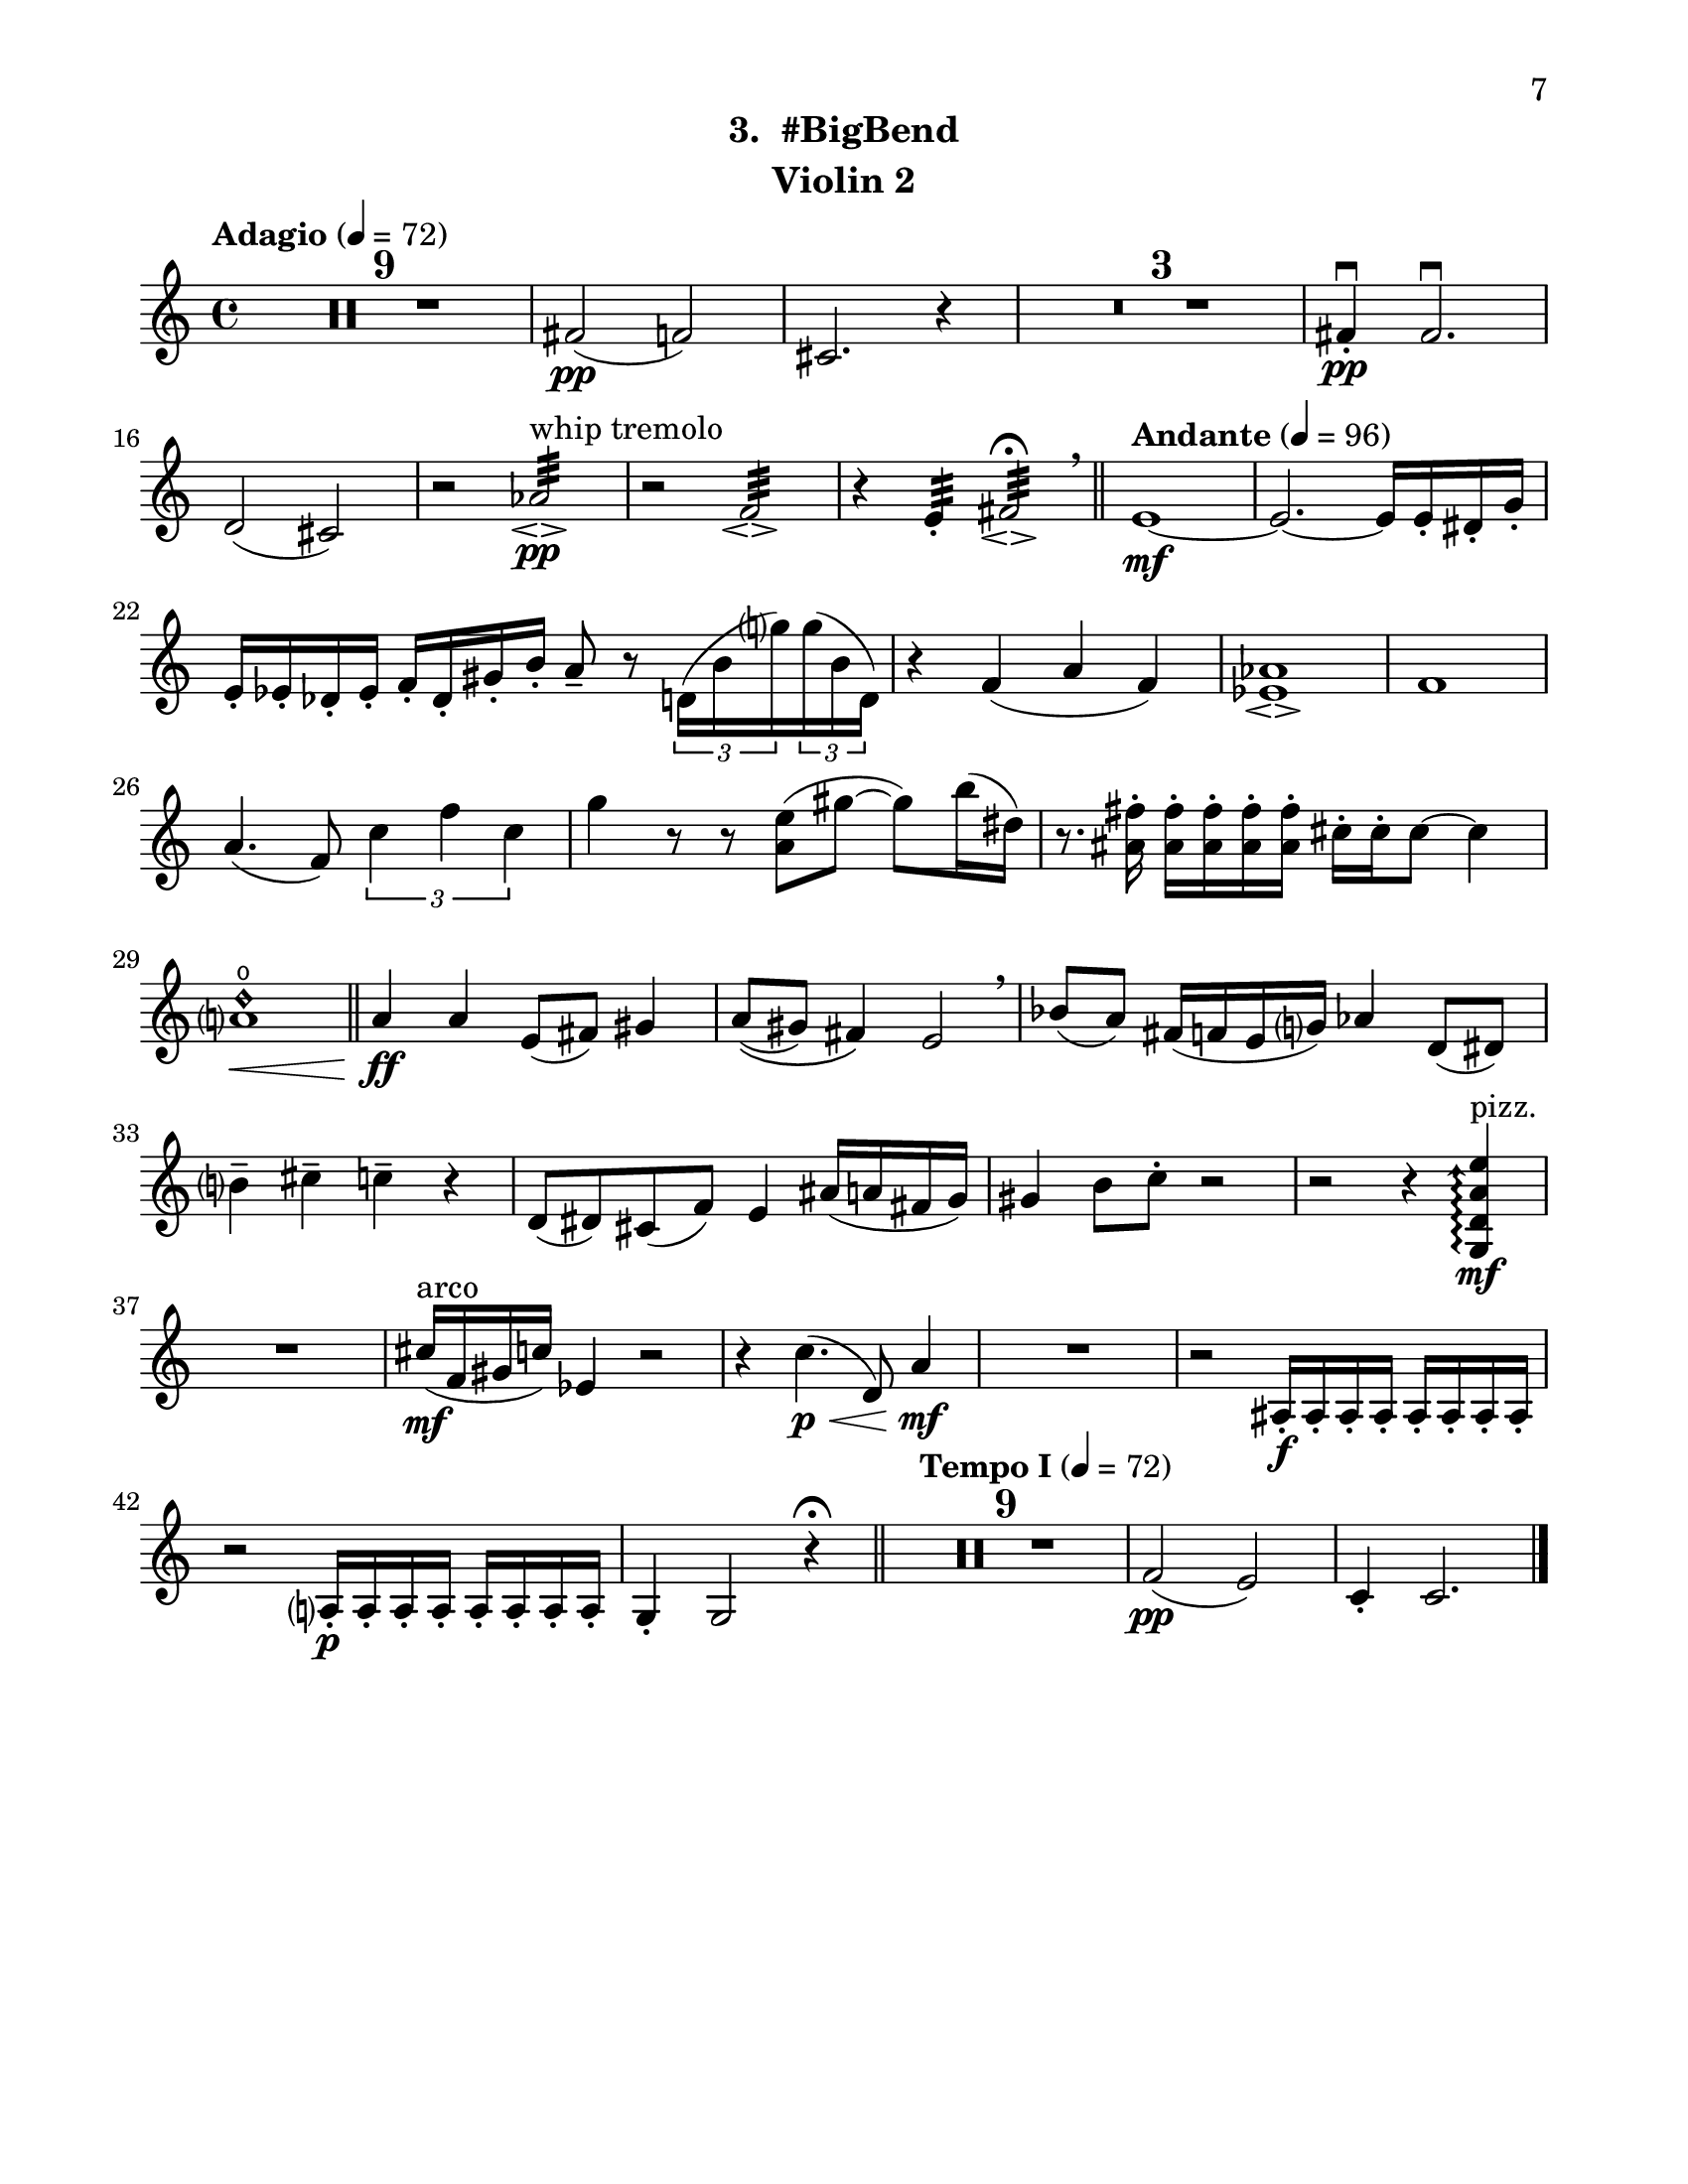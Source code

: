 \version "2.12.0"
#(set-default-paper-size "letter")
#(set-global-staff-size 21)

\paper {
  line-width    = 180\mm
  left-margin   = 20\mm
  top-margin    = 10\mm
  bottom-margin = 15\mm
  indent = 0 \mm 
  ragged-bottom = ##f  
  first-page-number = 7			%% CHANGE NUMBER
  print-first-page-number = ##t  
  two-sided = ##t
  binding-offset = 0.25\in
  }

\header {
  subtitle = "3.  #BigBend"		%% CHANGE TITLE
    tagline = ##f
    instrument = "Violin 2"                     %% CHANGE INSTRUMENT NAME
    }

AvoiceAA = \relative c'{
    \clef treble
    %staffkeysig
    \key c \major 
    %bartimesig: 
    \time 4/4 
    \tempo "Adagio" 4 = 72  
    R1 *9  | % 
    fis2( \pp f)      | % 10
    cis2. r4      | % 11
    R1 *3  | % 
    fis4-. \downbow  \pp fis2.\downbow       | % 15
    d2( cis)      | % 16
    r aes':32 \espressivo  ^\markup {\upright  "whip tremolo"} \pp      | % 17
    r f:32 \espressivo       | % 18
    r4 e:32 -.  fis2:32 \espressivo \fermata  \breathe    \bar "||"      | % 19
    \tempo "Andante" 4 = 96
    e1~ \mf      | % 20
    e2.~ e16 e-.  dis-.  g-.       | % 21
    e-.  ees-.  des-.  ees-.  f-.  des-.  gis-.  b-.  a8--  r \times 2/3{d,16( b' g')  } \times 2/3{g( b, d,)  }      | % 22
    r4 f( a f)      | % 23
    <ees aes>1\espressivo       | % 24
    f      | % 25
    a4.( f8) \times 2/3{c'4 f c  }      | % 26
    g'4 r8 r <a, e'>( gis'~ gis) b16( dis,)      | % 27
    r8. <ais fis'>16-.  <ais fis'>-.  <ais fis'>-.  <ais fis'>-.  <ais fis'>-.  cis-.  cis-.  cis8~ cis4      | % 28
    <a d\harmonic>1 \open  \<    \bar "||"      | % 29
    a4 \ff a e8( fis) gis4      | % 30
    a8\(( gis) fis4\) e2  \breathe     | % 31
    bes'8( a) fis16( f e g) aes4 d,8( dis)      | % 32
    b'4--  cis--  c--  r      | % 33
    d,8( dis) cis( f) e4 ais16( a fis g)      | % 34
    gis4 b8 c-.  r2      | % 35
    r r4 \arpeggioArrowUp <g, d' a' e'>\arpeggio  ^\markup {\upright  "pizz."} \mf      | % 36
    R1  | % 
    cis'16( ^\markup {\upright  "arco"} \mf f, gis c) ees,4 r2      | % 38
    r4 c'4.( \< \p d,8) a'4 \! \mf      | % 39
    R1  | % 
    r2 ais,16-.  \f ais-.  ais-.  ais-.  ais-.  ais-.  ais-.  ais-.       | % 41
    r2 a16-.  \p a-.  a-.  a-.  a-.  a-.  a-.  a-.       | % 42
    g4-.  g2 r4 \fermata    \bar "||"      | % 43
    \tempo "Tempo I" 4 = 72
    R1 *9  | % 
    f'2( \pp e)      | % 53
    c4-.  c2. \bar "|."     | % 54
}% end of last bar in partorvoice

ApartA =  << 
  %    \mergeDifferentlyHeadedOn
  %    \mergeDifferentlyDottedOn 
  %        \context Voice = AvoiceAA{\voiceOne \AvoiceAA}\\ 
        \context Voice = AvoiceAA{ \AvoiceAA }
        >> 


\score { 
    << 
        \context Staff = ApartA << 
            \ApartA
        >>

      \set Score.skipBars = ##t
       #(set-accidental-style 'modern-cautionary)
      \set Score.markFormatter = #format-mark-box-letters %%boxed rehearsal-marks
  >>
}%% end of score-block 
